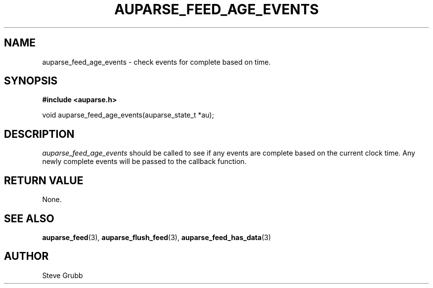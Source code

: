 .TH "AUPARSE_FEED_AGE_EVENTS" "3" "Apr 2016" "Red Hat" "Linux Audit API"
.SH NAME
auparse_feed_age_events \- check events for complete based on time.
.SH "SYNOPSIS"
.B #include <auparse.h>
.sp
void auparse_feed_age_events(auparse_state_t *au);

.SH "DESCRIPTION"

.I auparse_feed_age_events
should be called to see if any events are complete based on the current clock time. Any newly complete events will be passed to the callback function.

.SH "RETURN VALUE"

None.

.SH "SEE ALSO"

.BR auparse_feed (3),
.BR auparse_flush_feed (3),
.BR auparse_feed_has_data (3)

.SH AUTHOR
Steve Grubb
